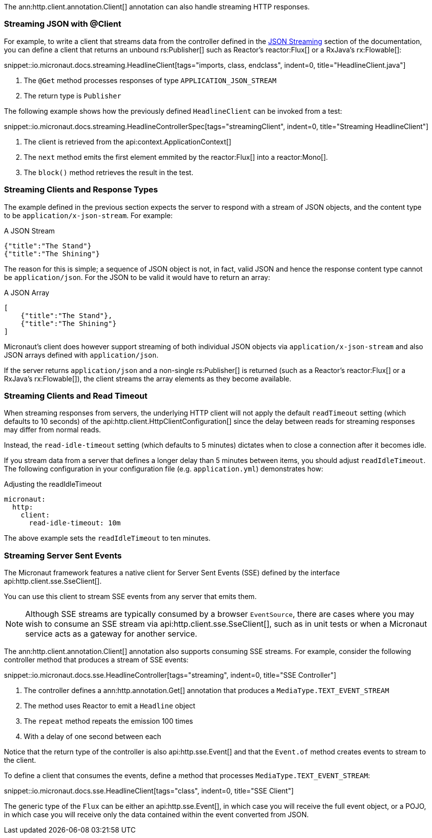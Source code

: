 The ann:http.client.annotation.Client[] annotation can also handle streaming HTTP responses.

=== Streaming JSON with @Client

For example, to write a client that streams data from the controller defined in the <<clientStreaming, JSON Streaming>> section of the documentation, you can define a client that returns an unbound rs:Publisher[] such as Reactor's reactor:Flux[] or a RxJava's rx:Flowable[]:

snippet::io.micronaut.docs.streaming.HeadlineClient[tags="imports, class, endclass", indent=0, title="HeadlineClient.java"]

<1> The `@Get` method processes responses of type `APPLICATION_JSON_STREAM`
<2> The return type is `Publisher`

The following example shows how the previously defined `HeadlineClient` can be invoked from a test:

snippet::io.micronaut.docs.streaming.HeadlineControllerSpec[tags="streamingClient", indent=0, title="Streaming HeadlineClient"]

<1> The client is retrieved from the api:context.ApplicationContext[]
<2> The `next` method emits the first element emmited by the reactor:Flux[] into a reactor:Mono[].
<3> The `block()` method retrieves the result in the test.

=== Streaming Clients and Response Types

The example defined in the previous section expects the server to respond with a stream of JSON objects, and the content type to be `application/x-json-stream`. For example:

.A JSON Stream
[source,json]
----
{"title":"The Stand"}
{"title":"The Shining"}
----

The reason for this is simple; a sequence of JSON object is not, in fact, valid JSON and hence the response content type cannot be `application/json`. For the JSON to be valid it would have to return an array:

.A JSON Array
[source,json]
----
[
    {"title":"The Stand"},
    {"title":"The Shining"}
]
----

Micronaut's client does however support streaming of both individual JSON objects via `application/x-json-stream` and also JSON arrays defined with `application/json`.

If the server returns `application/json` and a non-single rs:Publisher[] is returned (such as a Reactor's reactor:Flux[] or a RxJava's rx:Flowable[]), the client streams the array elements as they become available.

=== Streaming Clients and Read Timeout

When streaming responses from servers, the underlying HTTP client will not apply the default `readTimeout` setting (which defaults to 10 seconds) of the api:http.client.HttpClientConfiguration[] since the delay between reads for streaming responses may differ from normal reads.

Instead, the `read-idle-timeout` setting (which defaults to 5 minutes) dictates when to close a connection after it becomes idle.

If you stream data from a server that defines a longer delay than 5 minutes between items, you should adjust `readIdleTimeout`. The following configuration in your configuration file (e.g. `application.yml`) demonstrates how:

.Adjusting the readIdleTimeout
[configuration]
----
micronaut:
  http:
    client:
      read-idle-timeout: 10m
----

The above example sets the `readIdleTimeout` to ten minutes.

=== Streaming Server Sent Events

The Micronaut framework features a native client for Server Sent Events (SSE) defined by the interface api:http.client.sse.SseClient[].

You can use this client to stream SSE events from any server that emits them.

NOTE: Although SSE streams are typically consumed by a browser `EventSource`, there are cases where you may wish to consume an SSE stream via api:http.client.sse.SseClient[], such as in unit tests or when a Micronaut service acts as a gateway for another service.

The ann:http.client.annotation.Client[] annotation also supports consuming SSE streams. For example, consider the following controller method that produces a stream of SSE events:

snippet::io.micronaut.docs.sse.HeadlineController[tags="streaming", indent=0, title="SSE Controller"]

<1> The controller defines a ann:http.annotation.Get[] annotation that produces a `MediaType.TEXT_EVENT_STREAM`
<2> The method uses Reactor to emit a `Headline` object
<3> The `repeat` method repeats the emission 100 times
<4> With a delay of one second between each

Notice that the return type of the controller is also api:http.sse.Event[] and that the `Event.of` method creates events to stream to the client.

To define a client that consumes the events, define a method that processes `MediaType.TEXT_EVENT_STREAM`:

snippet::io.micronaut.docs.sse.HeadlineClient[tags="class", indent=0, title="SSE Client"]

The generic type of the `Flux` can be either an api:http.sse.Event[], in which case you will receive the full event object, or a POJO, in which case you will receive only the data contained within the event converted from JSON.
